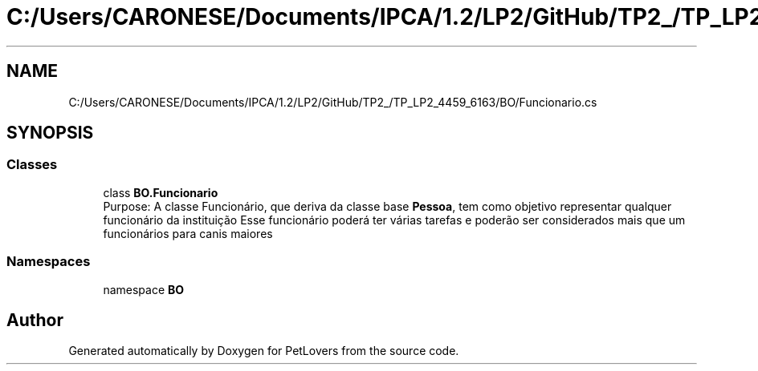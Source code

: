 .TH "C:/Users/CARONESE/Documents/IPCA/1.2/LP2/GitHub/TP2_/TP_LP2_4459_6163/BO/Funcionario.cs" 3 "Thu Jun 11 2020" "PetLovers" \" -*- nroff -*-
.ad l
.nh
.SH NAME
C:/Users/CARONESE/Documents/IPCA/1.2/LP2/GitHub/TP2_/TP_LP2_4459_6163/BO/Funcionario.cs
.SH SYNOPSIS
.br
.PP
.SS "Classes"

.in +1c
.ti -1c
.RI "class \fBBO\&.Funcionario\fP"
.br
.RI "Purpose: A classe Funcionário, que deriva da classe base \fBPessoa\fP, tem como objetivo representar qualquer funcionário da instituição Esse funcionário poderá ter várias tarefas e poderão ser considerados mais que um funcionários para canis maiores "
.in -1c
.SS "Namespaces"

.in +1c
.ti -1c
.RI "namespace \fBBO\fP"
.br
.in -1c
.SH "Author"
.PP 
Generated automatically by Doxygen for PetLovers from the source code\&.
